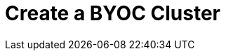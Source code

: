 = Create a BYOC Cluster
:description: Learn how to create a Bring Your Own Cloud (BYOC) cluster.
:page-layout: index
:page-cloud: true
